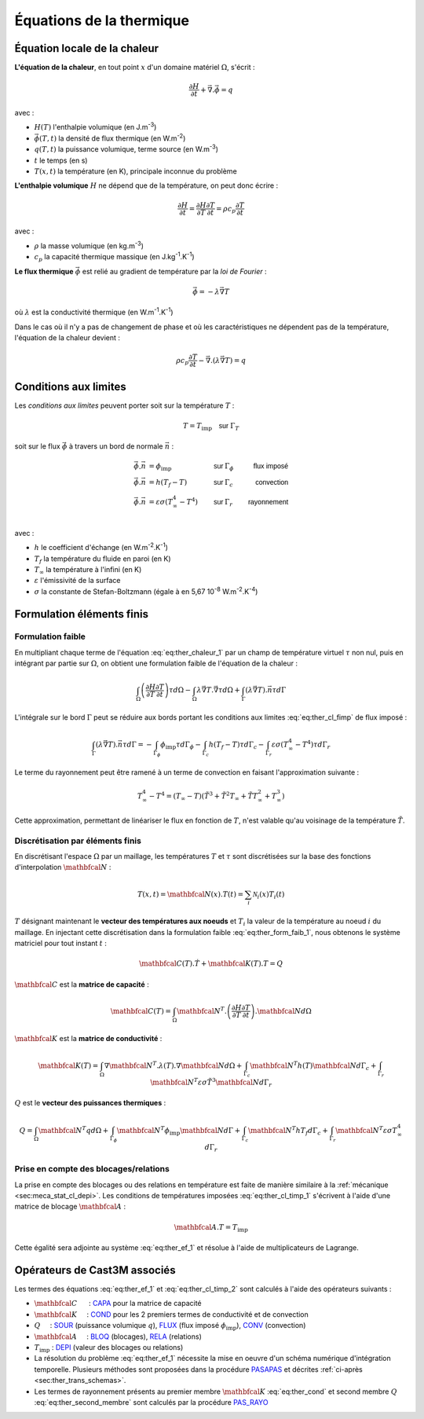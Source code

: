 .. _sec:ther_trans_bases:

Équations de la thermique
=========================

Équation locale de la chaleur
-----------------------------

**L'équation de la chaleur**, en tout point :math:`x` d'un domaine matériel :math:`\Omega`, s'écrit :

.. math::
   :name: eq:ther_chaleur_1

   \frac{\partial H}{\partial t} + \vec{\nabla}.\vec{\phi} = q

avec :

- :math:`H(T)` l'enthalpie volumique (en J.m\ :sup:`-3`)
- :math:`\vec{\phi}(T,t)` la densité de flux thermique (en W.m\ :sup:`-2`)
- :math:`q(T,t)` la puissance volumique, terme source (en W.m\ :sup:`-3`)
- :math:`t` le temps (en s)
- :math:`T(x,t)` la température (en K), principale inconnue du problème

**L'enthalpie volumique** :math:`H` ne dépend que de la température, on peut donc écrire :

.. math::
   :name: eq:ther_enthalpie_1

   \frac{\partial H}{\partial t} = \frac{\partial H}{\partial T} \frac{\partial T}{\partial t} = \rho c_p \frac{\partial T}{\partial t}

avec :

- :math:`\rho` la masse volumique (en kg.m\ :sup:`-3`)
- :math:`c_p` la capacité thermique massique (en J.kg\ :sup:`-1`.K\ :sup:`-1`)

**Le flux thermique** :math:`\vec{\phi}` est relié au gradient de température par la *loi de Fourier* :

.. math::

   \vec{\phi}=-\lambda \vec{\nabla} T

où :math:`\lambda` est la conductivité thermique (en W.m\ :sup:`-1`.K\ :sup:`-1`)

Dans le cas où il n'y a pas de changement de phase et où les caractéristiques ne dépendent pas de la température,
l'équation de la chaleur devient :

.. math::
   :name: eq:ther_chaleur_2

   \rho c_p \frac{\partial T}{\partial t} - \vec{\nabla}.\left(\lambda \vec{\nabla}T\right) = q

Conditions aux limites
----------------------

Les *conditions aux limites* peuvent porter soit sur la température :math:`T` :

.. math::
   :name: eq:ther_cl_timp_1

   T=T_{\textrm{imp}} \quad \textsf{sur } \Gamma_T

soit sur le flux :math:`\vec{\phi}` à travers un bord de normale :math:`\vec{n}` :

.. math::
   :name: eq:ther_cl_fimp

   \begin{align}
     \vec{\phi}.\vec{n} & = \phi_{\textrm{imp}}                     & \textsf{sur } & \Gamma_{\phi} & \textsf{flux imposé} \\
     \vec{\phi}.\vec{n} & = h(T_f - T)                              & \textsf{sur } & \Gamma_c      & \textsf{convection}  \\
     \vec{\phi}.\vec{n} & = \varepsilon \sigma (T_{\infty}^4 - T^4) & \textsf{sur } & \Gamma_r      & \textsf{rayonnement} \\
   \end{align}

avec :

- :math:`h` le coefficient d'échange (en W.m\ :sup:`-2`.K\ :sup:`-1`)
- :math:`T_f` la température du fluide en paroi (en K)
- :math:`T_{\infty}` la température à l'infini (en K)
- :math:`\varepsilon` l'émissivité de la surface
- :math:`\sigma` la constante de Stefan-Boltzmann (égale à en 5,67 10\ :sup:`-8` W.m\ :sup:`-2`.K\ :sup:`-4`)

Formulation éléments finis
--------------------------

Formulation faible
^^^^^^^^^^^^^^^^^^

En multipliant chaque terme de l'équation :eq:`eq:ther_chaleur_1` par un champ de température virtuel :math:`\tau`
non nul, puis en intégrant par partie sur :math:`\Omega`, on obtient une formulation faible de l'équation de la chaleur :

.. math::
   :name: eq:ther_form_faib_1

   \int_{\Omega} \left(\frac{\partial H}{\partial T}\frac{\partial T}{\partial t}\right)\tau d\Omega - \int_{\Omega} \lambda \vec{\nabla}T.\vec{\nabla}\tau d\Omega + \int_{\Gamma} \left(\lambda \vec{\nabla}T\right).\vec{n}\tau d\Gamma

L'intégrale sur le bord :math:`\Gamma` peut se réduire aux bords portant les conditions aux limites :eq:`eq:ther_cl_fimp` de flux imposé :

.. math::
   :name: eq:ther_form_faib_2

   \int_{\Gamma} \left(\lambda \vec{\nabla}T\right).\vec{n}\tau d\Gamma = - \int_{\Gamma_{\phi}}\phi_{\textrm{imp}}\tau d\Gamma_{\phi} - \int_{\Gamma_c}h(T_f-T)\tau d\Gamma_c - \int_{\Gamma_r}\varepsilon\sigma(T_{\infty}^4-T^4)\tau d\Gamma_r

Le terme du rayonnement peut être ramené à un terme de convection en faisant l'approximation suivante :

.. math::
   :name: eq:ther_approx_rayo

   T_{\infty}^4-T^4 = (T_{\infty}-T)(\tilde{T}^3 + \tilde{T}^2 T_{\infty} + \tilde{T} T_{\infty}^2 + T_{\infty}^3)

Cette approximation, permettant de linéariser le flux en fonction de :math:`T`, n'est valable qu'au voisinage de la
température :math:`\tilde{T}`.

Discrétisation par éléments finis
^^^^^^^^^^^^^^^^^^^^^^^^^^^^^^^^^

En discrétisant l'espace :math:`\Omega` par un maillage, les températures :math:`T` et :math:`\tau` sont discrétisées sur la
base des fonctions d'interpolation :math:`\mathbfcal{N}` :

.. math::

   T(x,t) = \mathbfcal{N}(x).T(t) = \sum_i \mathcal{N}_i(x) T_i(t)

:math:`T` désignant maintenant le **vecteur des températures aux noeuds** et :math:`T_i` la valeur de la température au noeud :math:`i` du maillage.
En injectant cette discrétisation dans la formulation faible :eq:`eq:ther_form_faib_1`, nous obtenons le système matriciel pour tout instant :math:`t` :

.. math::
   :name: eq:ther_ef_1

   \mathbfcal{C}(T).\dot{T} + \mathbfcal{K}(T).T = Q

:math:`\mathbfcal{C}` est la **matrice de capacité** :

.. math::
   :name: eq:ther_capa

   \mathbfcal{C}(T) = \int_{\Omega} \mathbfcal{N}^T.\left(\frac{\partial H}{\partial T}\frac{\partial T}{\partial t}\right).\mathbfcal{N} d\Omega

:math:`\mathbfcal{K}` est la **matrice de conductivité** :

.. math::
   :name: eq:ther_cond

   \mathbfcal{K}(T) = \int_{\Omega} \nabla\mathbfcal{N}^T.\lambda(T).\nabla\mathbfcal{N} d\Omega +
                      \int_{\Gamma_c} \mathbfcal{N}^T h(T) \mathbfcal{N} d\Gamma_c +
                      \int_{\Gamma_r} \mathbfcal{N}^T \varepsilon\sigma \tilde{T}^3 \mathbfcal{N} d\Gamma_r

:math:`Q` est le **vecteur des puissances thermiques** :

.. math::
   :name: eq:ther_second_membre

   Q = \int_{\Omega} \mathbfcal{N}^T q d\Omega + \int_{\Gamma_{\phi}} \mathbfcal{N}^T \phi_{\textrm{imp}} \mathbfcal{N} d\Gamma + \int_{\Gamma_c} \mathbfcal{N}^T hT_f d\Gamma_c + \int_{\Gamma_r} \mathbfcal{N}^T \varepsilon\sigma T_{\infty}^4 d\Gamma_r

Prise en compte des blocages/relations
^^^^^^^^^^^^^^^^^^^^^^^^^^^^^^^^^^^^^^

La prise en compte des blocages ou des relations en température est faite de manière similaire à la
:ref:`mécanique  <sec:meca_stat_cl_depi>`. Les conditions de températures imposées :eq:`eq:ther_cl_timp_1`
s'écrivent à l'aide d'une matrice de blocage :math:`\mathbfcal{A}` :

.. math::
   :name: eq:ther_cl_timp_2

   \mathbfcal{A}.T = T_{\textrm{imp}}

Cette égalité sera adjointe au système :eq:`eq:ther_ef_1` et résolue à l'aide de multiplicateurs de Lagrange.

Opérateurs de Cast3M associés
-----------------------------

Les termes des équations :eq:`eq:ther_ef_1` et :eq:`eq:ther_cl_timp_2` sont calculés à l'aide des opérateurs suivants :

- :math:`\mathbfcal{C}`      : `CAPA <http://www-cast3m.cea.fr/index.php?page=notices&notice=CAPA>`_ pour la matrice de capacité
- :math:`\mathbfcal{K}`     : `COND <http://www-cast3m.cea.fr/index.php?page=notices&notice=COND>`_ pour les 2 premiers termes de conductivité
  et de convection
- :math:`Q`     : `SOUR <http://www-cast3m.cea.fr/index.php?page=notices&notice=SOUR>`_ (puissance volumique :math:`q`),
  `FLUX <http://www-cast3m.cea.fr/index.php?page=notices&notice=FLUX>`_ (flux imposé :math:`\phi_{\textrm{imp}}`),
  `CONV <http://www-cast3m.cea.fr/index.php?page=notices&notice=CONV>`_ (convection)
- :math:`\mathbfcal{A}`     : `BLOQ <http://www-cast3m.cea.fr/index.php?page=notices&notice=BLOQ>`_ (blocages),
  `RELA <http://www-cast3m.cea.fr/index.php?page=notices&notice=RELA>`_ (relations)
- :math:`T_{\textrm{imp}}` : `DEPI <http://www-cast3m.cea.fr/index.php?page=notices&notice=DEPI>`_ (valeur des blocages ou relations)
- La résolution du problème :eq:`eq:ther_ef_1` nécessite la mise en oeuvre d'un schéma numérique d'intégration temporelle.
  Plusieurs méthodes sont proposées dans la procédure `PASAPAS <http://www-cast3m.cea.fr/index.php?page=notices&notice=PASAPAS>`_ et
  décrites :ref:`ci-après <sec:ther_trans_schemas>`.
- Les termes de rayonnement présents au premier membre :math:`\mathbfcal{K}` :eq:`eq:ther_cond` et second membre :math:`Q`
  :eq:`eq:ther_second_membre` sont calculés par la procédure `PAS_RAYO <http://www-cast3m.cea.fr/index.php?page=notices&notice=PAS_RAYO>`_